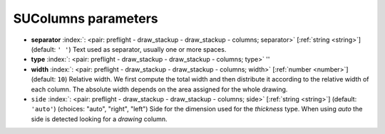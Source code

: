 .. _SUColumns_pre:


SUColumns parameters
~~~~~~~~~~~~~~~~~~~~

-  **separator** :index:`: <pair: preflight - draw_stackup - draw_stackup - columns; separator>` [:ref:`string <string>`] (default: ``' '``) Text used as separator, usually one or more spaces.
-  **type** :index:`: <pair: preflight - draw_stackup - draw_stackup - columns; type>` ''
-  **width** :index:`: <pair: preflight - draw_stackup - draw_stackup - columns; width>` [:ref:`number <number>`] (default: ``10``) Relative width. We first compute the total width and then distribute it according
   to the relative width of each column. The absolute width depends on the area
   assigned for the whole drawing.
-  ``side`` :index:`: <pair: preflight - draw_stackup - draw_stackup - columns; side>` [:ref:`string <string>`] (default: ``'auto'``) (choices: "auto", "right", "left") Side for the dimension used for the *thickness* type.
   When using *auto* the side is detected looking for a *drawing* column.


